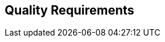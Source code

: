 ifndef::imagesdir[:imagesdir: ../images]

[[section-quality-scenarios]]
== Quality Requirements


ifdef::arc42help[]
[role="arc42help"]
****

.Content
This section contains all relevant quality requirements with (precise) metrics, so their achievement can be objectively decided.
The most important of these requirements  have already been described in section 1.2. (quality goals)

In this section 10 you can also capture quality requirements with lesser priority, which will not create high risks when they are not fully achieved.

.Motivation
Since quality requirements will have a lot of influence on architectural decisions you should know for every stakeholder what is really important to them, in a specific and measurable way.

.Form
Use a table or list, at best sorted by priority.
Alternatively, you may use a mindmap to structure these quality requirements.
In literature, the idea of a _quality attribute tree_ has also been described, which puts the generic term "quality" as the root and uses a tree-like refinement of the term "quality". 


Scenarios make quality requirements concrete and allow to decide whether they are fulfilled.
Two kinds of scenarios are especially useful:

* _Usage scenarios_ (also called application scenarios or use case scenarios) describe the system’s runtime reaction to a certain stimulus. 
This also includes scenarios that describe the system’s efficiency or performance. 
Example: The system reacts to a user’s request within one second.
* _Change scenarios_ describe a modification of the system or of its immediate environment. 
Example: Additional functionality is implemented or requirements for a quality attribute change, and the effect or duration of the change is measured.

XXX: Better description of scenarios. 

.Further Information

See https://docs.arc42.org/section-10/[Quality Requirements] in the arc42 documentation.

****
endif::arc42help[]



